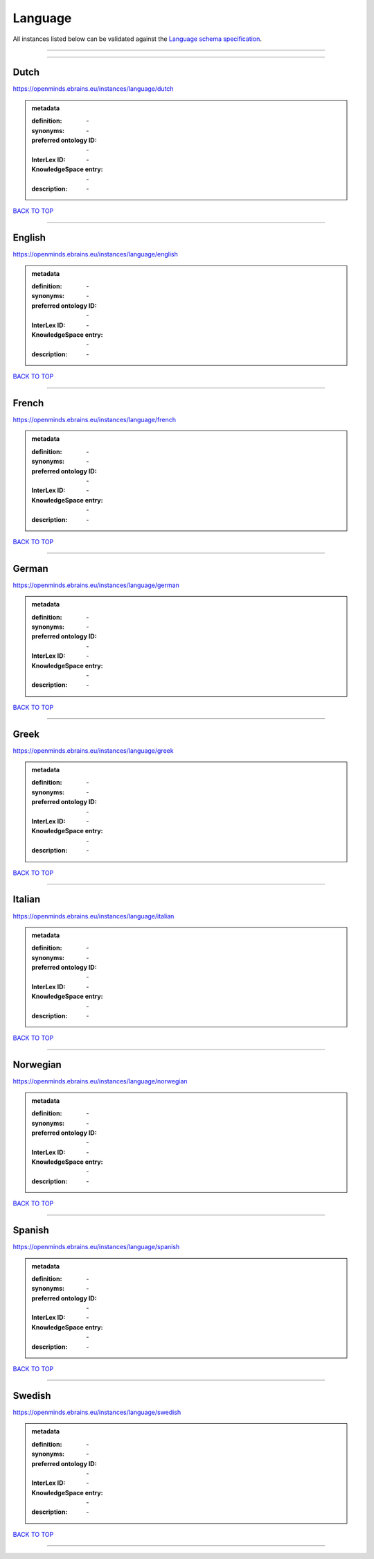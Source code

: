########
Language
########

All instances listed below can be validated against the `Language schema specification <https://openminds-documentation.readthedocs.io/en/latest/specifications/controlledTerms/language.html>`_.

------------

------------

Dutch
-----

https://openminds.ebrains.eu/instances/language/dutch

.. admonition:: metadata

   :definition: \-
   :synonyms: \-
   :preferred ontology ID: \-
   :InterLex ID: \-
   :KnowledgeSpace entry: \-
   :description: \-

`BACK TO TOP <language_>`_

------------

English
-------

https://openminds.ebrains.eu/instances/language/english

.. admonition:: metadata

   :definition: \-
   :synonyms: \-
   :preferred ontology ID: \-
   :InterLex ID: \-
   :KnowledgeSpace entry: \-
   :description: \-

`BACK TO TOP <language_>`_

------------

French
------

https://openminds.ebrains.eu/instances/language/french

.. admonition:: metadata

   :definition: \-
   :synonyms: \-
   :preferred ontology ID: \-
   :InterLex ID: \-
   :KnowledgeSpace entry: \-
   :description: \-

`BACK TO TOP <language_>`_

------------

German
------

https://openminds.ebrains.eu/instances/language/german

.. admonition:: metadata

   :definition: \-
   :synonyms: \-
   :preferred ontology ID: \-
   :InterLex ID: \-
   :KnowledgeSpace entry: \-
   :description: \-

`BACK TO TOP <language_>`_

------------

Greek
-----

https://openminds.ebrains.eu/instances/language/greek

.. admonition:: metadata

   :definition: \-
   :synonyms: \-
   :preferred ontology ID: \-
   :InterLex ID: \-
   :KnowledgeSpace entry: \-
   :description: \-

`BACK TO TOP <language_>`_

------------

Italian
-------

https://openminds.ebrains.eu/instances/language/italian

.. admonition:: metadata

   :definition: \-
   :synonyms: \-
   :preferred ontology ID: \-
   :InterLex ID: \-
   :KnowledgeSpace entry: \-
   :description: \-

`BACK TO TOP <language_>`_

------------

Norwegian
---------

https://openminds.ebrains.eu/instances/language/norwegian

.. admonition:: metadata

   :definition: \-
   :synonyms: \-
   :preferred ontology ID: \-
   :InterLex ID: \-
   :KnowledgeSpace entry: \-
   :description: \-

`BACK TO TOP <language_>`_

------------

Spanish
-------

https://openminds.ebrains.eu/instances/language/spanish

.. admonition:: metadata

   :definition: \-
   :synonyms: \-
   :preferred ontology ID: \-
   :InterLex ID: \-
   :KnowledgeSpace entry: \-
   :description: \-

`BACK TO TOP <language_>`_

------------

Swedish
-------

https://openminds.ebrains.eu/instances/language/swedish

.. admonition:: metadata

   :definition: \-
   :synonyms: \-
   :preferred ontology ID: \-
   :InterLex ID: \-
   :KnowledgeSpace entry: \-
   :description: \-

`BACK TO TOP <language_>`_

------------

